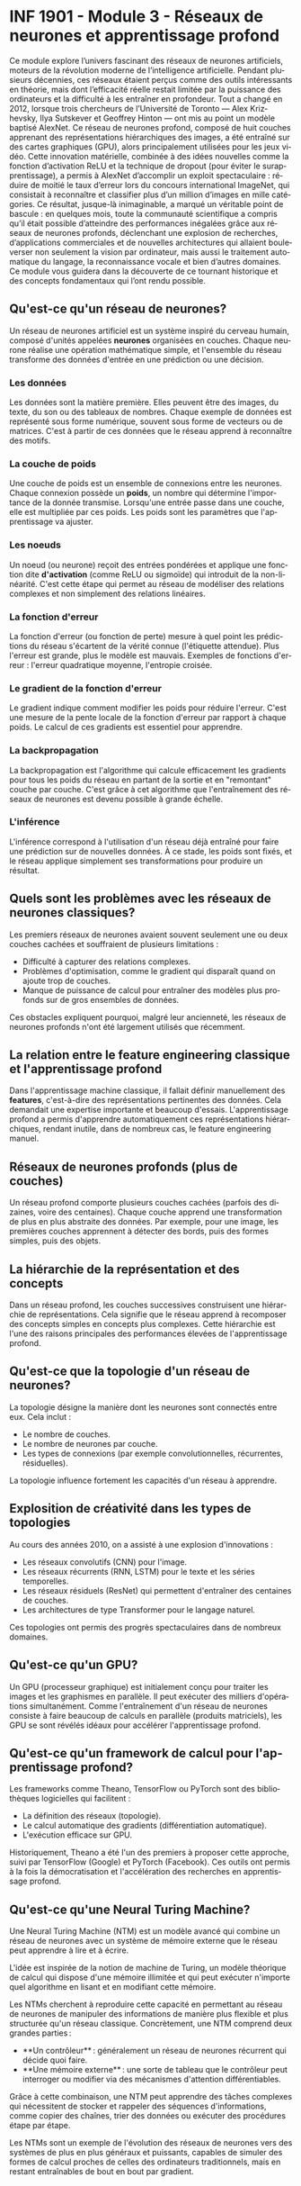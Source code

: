 #+LANGUAGE: fr
#+OPTIONS: title:nil toc:nil num:nil

* INF 1901 - Module 3 - Réseaux de neurones et apprentissage profond

Ce module explore l’univers fascinant des réseaux de neurones
artificiels, moteurs de la révolution moderne de l’intelligence
artificielle. Pendant plusieurs décennies, ces réseaux étaient perçus
comme des outils intéressants en théorie, mais dont l’efficacité
réelle restait limitée par la puissance des ordinateurs et la
difficulté à les entraîner en profondeur. Tout a changé en 2012,
lorsque trois chercheurs de l’Université de Toronto — Alex Krizhevsky,
Ilya Sutskever et Geoffrey Hinton — ont mis au point un modèle baptisé
AlexNet. Ce réseau de neurones profond, composé de huit couches
apprenant des représentations hiérarchiques des images, a été entraîné
sur des cartes graphiques (GPU), alors principalement utilisées pour
les jeux vidéo. Cette innovation matérielle, combinée à des idées
nouvelles comme la fonction d’activation ReLU et la technique de
dropout (pour éviter le surapprentissage), a permis à AlexNet
d’accomplir un exploit spectaculaire : réduire de moitié le taux
d’erreur lors du concours international ImageNet, qui consistait à
reconnaître et classifier plus d’un million d’images en mille
catégories. Ce résultat, jusque-là inimaginable, a marqué un véritable
point de bascule : en quelques mois, toute la communauté scientifique
a compris qu’il était possible d’atteindre des performances inégalées
grâce aux réseaux de neurones profonds, déclenchant une explosion de
recherches, d’applications commerciales et de nouvelles architectures
qui allaient bouleverser non seulement la vision par ordinateur, mais
aussi le traitement automatique du langage, la reconnaissance vocale
et bien d’autres domaines. Ce module vous guidera dans la découverte
de ce tournant historique et des concepts fondamentaux qui l’ont rendu
possible.

** Qu'est-ce qu'un réseau de neurones?
Un réseau de neurones artificiel est un système inspiré du cerveau
humain, composé d'unités appelées *neurones* organisées en couches.
Chaque neurone réalise une opération mathématique simple, et
l'ensemble du réseau transforme des données d'entrée en une prédiction
ou une décision.

*** Les données
Les données sont la matière première. Elles peuvent être des images,
du texte, du son ou des tableaux de nombres. Chaque exemple de données
est représenté sous forme numérique, souvent sous forme de vecteurs ou
de matrices. C'est à partir de ces données que le réseau apprend à
reconnaître des motifs.

*** La couche de poids
Une couche de poids est un ensemble de connexions entre les neurones.
Chaque connexion possède un *poids*, un nombre qui détermine
l'importance de la donnée transmise. Lorsqu'une entrée passe dans une
couche, elle est multipliée par ces poids. Les poids sont les
paramètres que l'apprentissage va ajuster.

*** Les noeuds
Un noeud (ou neurone) reçoit des entrées pondérées et applique une
fonction dite *d'activation* (comme ReLU ou sigmoïde) qui introduit de
la non-linéarité. C'est cette étape qui permet au réseau de modéliser
des relations complexes et non simplement des relations linéaires.

*** La fonction d'erreur
La fonction d'erreur (ou fonction de perte) mesure à quel point les
prédictions du réseau s'écartent de la vérité connue (l'étiquette
attendue). Plus l'erreur est grande, plus le modèle est mauvais.
Exemples de fonctions d'erreur : l'erreur quadratique moyenne,
l'entropie croisée.

*** Le gradient de la fonction d'erreur
Le gradient indique comment modifier les poids pour réduire l'erreur.
C'est une mesure de la pente locale de la fonction d'erreur par
rapport à chaque poids. Le calcul de ces gradients est essentiel pour
apprendre.

*** La backpropagation
La backpropagation est l'algorithme qui calcule efficacement les
gradients pour tous les poids du réseau en partant de la sortie et en
"remontant" couche par couche. C'est grâce à cet algorithme que
l'entraînement des réseaux de neurones est devenu possible à grande
échelle.

*** L'inférence
L'inférence correspond à l'utilisation d'un réseau déjà entraîné pour
faire une prédiction sur de nouvelles données. À ce stade, les poids
sont fixés, et le réseau applique simplement ses transformations pour
produire un résultat.

** Quels sont les problèmes avec les réseaux de neurones classiques?
Les premiers réseaux de neurones avaient souvent seulement une ou deux
couches cachées et souffraient de plusieurs limitations :
- Difficulté à capturer des relations complexes.
- Problèmes d'optimisation, comme le gradient qui disparaît quand on
  ajoute trop de couches.
- Manque de puissance de calcul pour entraîner des modèles plus
  profonds sur de gros ensembles de données.
Ces obstacles expliquent pourquoi, malgré leur ancienneté, les réseaux
de neurones profonds n'ont été largement utilisés que récemment.

** La relation entre le feature engineering classique et l'apprentissage profond
Dans l'apprentissage machine classique, il fallait définir
manuellement des *features*, c'est-à-dire des représentations
pertinentes des données. Cela demandait une expertise importante et
beaucoup d'essais. L'apprentissage profond a permis d'apprendre
automatiquement ces représentations hiérarchiques, rendant inutile,
dans de nombreux cas, le feature engineering manuel.

** Réseaux de neurones profonds (plus de couches)
Un réseau profond comporte plusieurs couches cachées (parfois des
dizaines, voire des centaines). Chaque couche apprend une
transformation de plus en plus abstraite des données. Par exemple,
pour une image, les premières couches apprennent à détecter des bords,
puis des formes simples, puis des objets.

** La hiérarchie de la représentation et des concepts
Dans un réseau profond, les couches successives construisent une
hiérarchie de représentations. Cela signifie que le réseau apprend à
recomposer des concepts simples en concepts plus complexes. Cette
hiérarchie est l'une des raisons principales des performances élevées
de l'apprentissage profond.

** Qu'est-ce que la topologie d'un réseau de neurones?
La topologie désigne la manière dont les neurones sont connectés entre
eux. Cela inclut :
- Le nombre de couches.
- Le nombre de neurones par couche.
- Les types de connexions (par exemple convolutionnelles, récurrentes, résiduelles).
La topologie influence fortement les capacités d'un réseau à apprendre.

** Explosition de créativité dans les types de topologies
Au cours des années 2010, on a assisté à une explosion d'innovations :
- Les réseaux convolutifs (CNN) pour l'image.
- Les réseaux récurrents (RNN, LSTM) pour le texte et les séries temporelles.
- Les réseaux résiduels (ResNet) qui permettent d'entraîner des centaines de couches.
- Les architectures de type Transformer pour le langage naturel.
Ces topologies ont permis des progrès spectaculaires dans de nombreux domaines.

** Qu'est-ce qu'un GPU?
Un GPU (processeur graphique) est initialement conçu pour traiter les
images et les graphismes en parallèle. Il peut exécuter des milliers
d'opérations simultanément. Comme l'entraînement d'un réseau de
neurones consiste à faire beaucoup de calculs en parallèle (produits
matriciels), les GPU se sont révélés idéaux pour accélérer
l'apprentissage profond.

** Qu'est-ce qu'un framework de calcul pour l'apprentissage profond?
Les frameworks comme Theano, TensorFlow ou PyTorch sont des
bibliothèques logicielles qui facilitent :
- La définition des réseaux (topologie).
- Le calcul automatique des gradients (différentiation automatique).
- L'exécution efficace sur GPU.
Historiquement, Theano a été l'un des premiers à proposer cette
approche, suivi par TensorFlow (Google) et PyTorch (Facebook). Ces
outils ont permis à la fois la démocratisation et l'accélération des
recherches en apprentissage profond.

** Qu'est-ce qu'une Neural Turing Machine?
Une Neural Turing Machine (NTM) est un modèle avancé qui combine un
réseau de neurones avec un système de mémoire externe que le réseau
peut apprendre à lire et à écrire.

L'idée est inspirée de la notion de machine de Turing, un modèle
théorique de calcul qui dispose d'une mémoire illimitée et qui peut
exécuter n'importe quel algorithme en lisant et en modifiant cette
mémoire.

Les NTMs cherchent à reproduire cette capacité en permettant au réseau
de neurones de manipuler des informations de manière plus flexible et
plus structurée qu'un réseau classique. Concrètement, une NTM comprend
deux grandes parties :
- **Un contrôleur** : généralement un réseau de neurones récurrent qui décide quoi faire.
- **Une mémoire externe** : une sorte de tableau que le contrôleur peut interroger ou modifier via des mécanismes d'attention différentiables.

Grâce à cette combinaison, une NTM peut apprendre des tâches complexes
qui nécessitent de stocker et rappeler des séquences d'informations,
comme copier des chaînes, trier des données ou exécuter des procédures
étape par étape.

Les NTMs sont un exemple de l'évolution des réseaux de neurones vers
des systèmes de plus en plus généraux et puissants, capables de
simuler des formes de calcul proches de celles des ordinateurs
traditionnels, mais en restant entraînables de bout en bout par
gradient.
